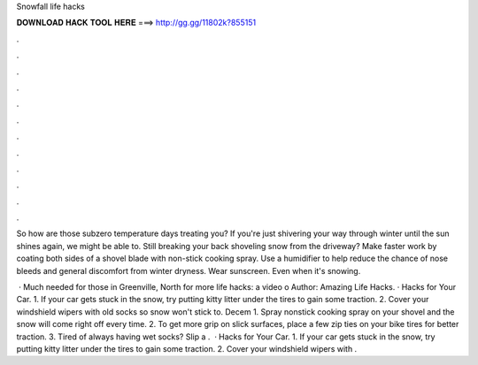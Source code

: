 Snowfall life hacks



𝐃𝐎𝐖𝐍𝐋𝐎𝐀𝐃 𝐇𝐀𝐂𝐊 𝐓𝐎𝐎𝐋 𝐇𝐄𝐑𝐄 ===> http://gg.gg/11802k?855151



.



.



.



.



.



.



.



.



.



.



.



.

So how are those subzero temperature days treating you? If you're just shivering your way through winter until the sun shines again, we might be able to. Still breaking your back shoveling snow from the driveway? Make faster work by coating both sides of a shovel blade with non-stick cooking spray. Use a humidifier to help reduce the chance of nose bleeds and general discomfort from winter dryness. Wear sunscreen. Even when it's snowing.

 · Much needed for those in Greenville, North  for more life hacks:  a video o Author: Amazing Life Hacks. · Hacks for Your Car. 1. If your car gets stuck in the snow, try putting kitty litter under the tires to gain some traction. 2. Cover your windshield wipers with old socks so snow won't stick to. Decem 1. Spray nonstick cooking spray on your shovel and the snow will come right off every time. 2. To get more grip on slick surfaces, place a few zip ties on your bike tires for better traction. 3. Tired of always having wet socks? Slip a .  · Hacks for Your Car. 1. If your car gets stuck in the snow, try putting kitty litter under the tires to gain some traction. 2. Cover your windshield wipers with .
